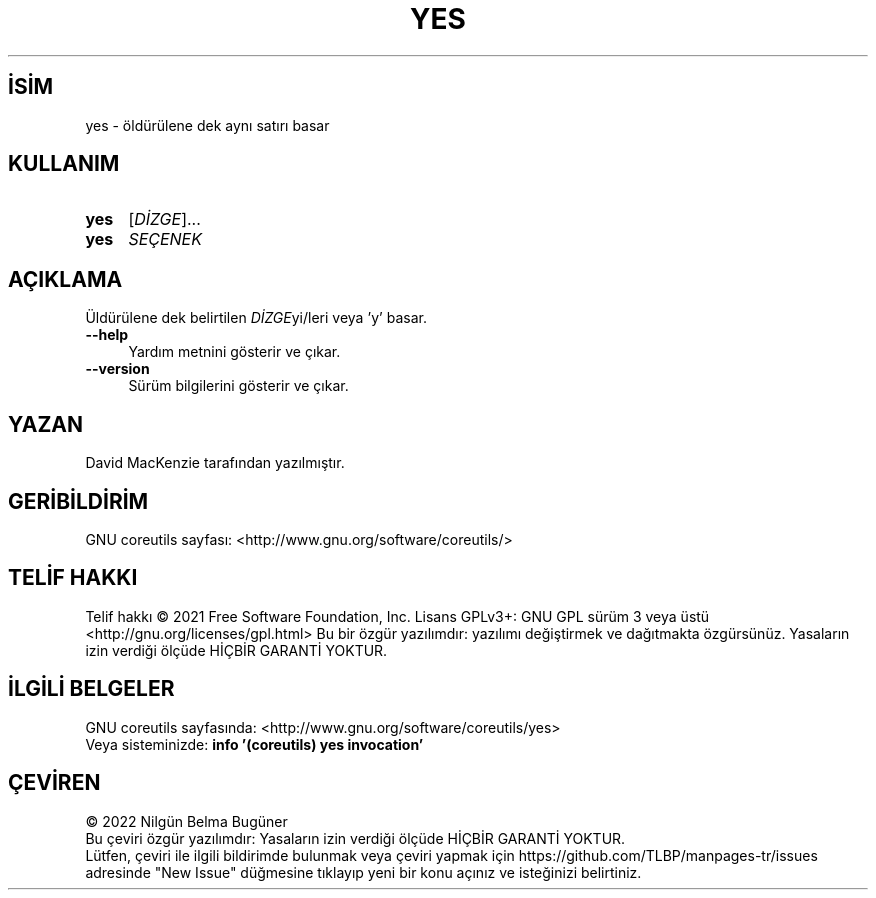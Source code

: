.ig
 * Bu kılavuz sayfası Türkçe Linux Belgelendirme Projesi (TLBP) tarafından
 * XML belgelerden derlenmiş olup manpages-tr paketinin parçasıdır:
 * https://github.com/TLBP/manpages-tr
 *
..
.\" Derlenme zamanı: 2023-01-28T03:33:56+03:00
.TH "YES" 1 "Eylül 2021" "GNU coreutils 9.0" "Kullanıcı Komutları"
.\" Sözcükleri ilgisiz yerlerden bölme (disable hyphenation)
.nh
.\" Sözcükleri yayma, sadece sola yanaştır (disable justification)
.ad l
.PD 0
.SH İSİM
yes - öldürülene dek aynı satırı basar
.sp
.SH KULLANIM
.IP \fByes\fR 4
[\fIDİZGE\fR]...
.IP \fByes\fR 4
\fISEÇENEK\fR
.sp
.PP
.sp
.SH "AÇIKLAMA"
Üldürülene dek belirtilen \fIDİZGE\fRyi/leri veya \&'y\&' basar.
.sp
.TP 4
\fB--help\fR
Yardım metnini gösterir ve çıkar.
.sp
.TP 4
\fB--version\fR
Sürüm bilgilerini gösterir ve çıkar.
.sp
.PP
.sp
.SH "YAZAN"
David MacKenzie tarafından yazılmıştır.
.sp
.SH "GERİBİLDİRİM"
GNU coreutils sayfası: <http://www.gnu.org/software/coreutils/>
.sp
.SH "TELİF HAKKI"
Telif hakkı © 2021 Free Software Foundation, Inc. Lisans GPLv3+: GNU GPL sürüm 3 veya üstü <http://gnu.org/licenses/gpl.html> Bu bir özgür yazılımdır: yazılımı değiştirmek ve dağıtmakta özgürsünüz. Yasaların izin verdiği ölçüde HİÇBİR GARANTİ YOKTUR.
.sp
.SH "İLGİLİ BELGELER"
GNU coreutils sayfasında: <http://www.gnu.org/software/coreutils/yes>
.br
Veya sisteminizde: \fBinfo \&'(coreutils) yes invocation\&'\fR
.sp
.SH "ÇEVİREN"
© 2022 Nilgün Belma Bugüner
.br
Bu çeviri özgür yazılımdır: Yasaların izin verdiği ölçüde HİÇBİR GARANTİ YOKTUR.
.br
Lütfen, çeviri ile ilgili bildirimde bulunmak veya çeviri yapmak için https://github.com/TLBP/manpages-tr/issues adresinde "New Issue" düğmesine tıklayıp yeni bir konu açınız ve isteğinizi belirtiniz.
.sp
